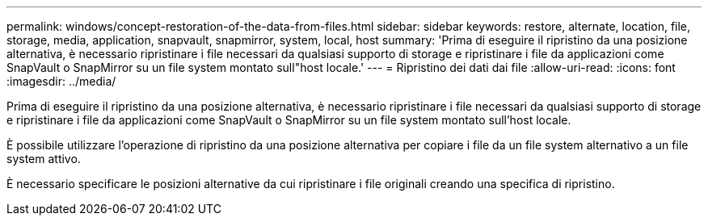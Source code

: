 ---
permalink: windows/concept-restoration-of-the-data-from-files.html 
sidebar: sidebar 
keywords: restore, alternate, location, file, storage, media, application, snapvault, snapmirror, system, local, host 
summary: 'Prima di eseguire il ripristino da una posizione alternativa, è necessario ripristinare i file necessari da qualsiasi supporto di storage e ripristinare i file da applicazioni come SnapVault o SnapMirror su un file system montato sull"host locale.' 
---
= Ripristino dei dati dai file
:allow-uri-read: 
:icons: font
:imagesdir: ../media/


[role="lead"]
Prima di eseguire il ripristino da una posizione alternativa, è necessario ripristinare i file necessari da qualsiasi supporto di storage e ripristinare i file da applicazioni come SnapVault o SnapMirror su un file system montato sull'host locale.

È possibile utilizzare l'operazione di ripristino da una posizione alternativa per copiare i file da un file system alternativo a un file system attivo.

È necessario specificare le posizioni alternative da cui ripristinare i file originali creando una specifica di ripristino.
